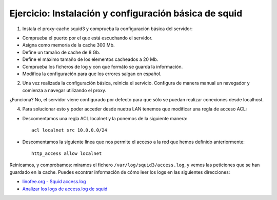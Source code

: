 Ejercicio: Instalación y configuración básica de squid
======================================================

1. Instala el proxy-cache squid3 y comprueba la configuración básica del servidor:

* Comprueba el puerto por el que está escuchando el servidor.
* Asigna como memoría de la cache 300 Mb.
* Define un tamaño de cache de 8 Gb.
* Define el máximo tamaño de los elementos cacheados a 20 Mb.
* Comprueba los ficheros de log y con que formáto se guarda la información.
* Modifica la configuración para que los errores salgan en español.

2. Una vez realizada la configuración básica, reinicia el servicio. Configura de manera manual un navegador y comienza a navegar utilizando el proxy.

¿Funciona? No, el servidor viene configurado por defecto para que sólo se puedan realizar conexiones desde localhost.

4. Para solucionar esto y poder acceder desde nuetra LAN tenemos que modificar una regla de acceso ACL:

* Descomentamos una regla ACL localnet y la ponemos de la siguiente manera::

    acl localnet src 10.0.0.0/24

* Descomentamos la siguiente línea que nos permite el acceso a la red que hemos definido anteriormente::

	http_access allow localnet

Reinicamos, y comprobamos: miramos el fichero ``/var/log/squid3/access.log``, y vemos las peticiones que se han guardado en la cache.
Puedes econtrar información de cómo leer los logs en las siguientes direcciones:

* `linofee.org - Squid access.log <http://www.linofee.org/~jel/proxy/Squid/accesslog.shtml>`_
* `Analizar los logs de access.log de squid  <https://enavas.blogspot.com.es/2009/10/analizar-los-logs-de-accesslog-de-squid.html>`_
